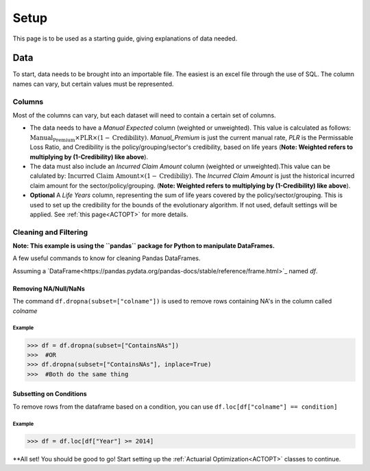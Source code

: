 .. _Setup:

#####
Setup
#####

This page is to be used as a starting guide, giving explanations of data needed.

****
Data
****

To start, data needs to be brought into an importable file. The easiest is an excel file through the use of SQL. The column names can vary,
but certain values must be represented.

Columns
=======

Most of the columns can vary, but each dataset will need to contain a certain set of columns.

* The data needs to have a `Manual Expected` column (weighted or unweighted). This value is calculated as follows: :math:`\text{Manual_Premium} \times \text{PLR} \times (1-\text{Credibility})`. `Manual_Premium` is just the current manual rate, `PLR` is the Permissable Loss Ratio, and Credibility is the policy/grouping/sector's credibility, based on life years (**Note: Weighted refers to multiplying by (1-Credibility) like above**).

* The data must also include an `Incurred Claim Amount` column (weighted or unweighted).This value can be calulated by: :math:`\text{Incurred Claim Amount}\times(1-\text{Credibiliy})`.  The `Incurred Claim Amount` is just the historical incurred claim amount for the sector/policy/grouping. (**Note: Weighted refers to multiplying by (1-Credibility) like above**).

* **Optional** A `Life Years` column, representing the sum of life years covered by the policy/sector/grouping. This is used to set up the credibility for the bounds of the evolutionary algorithm. If not used, default settings will be applied. See :ref:`this page<ACTOPT>` for more details.


Cleaning and Filtering
======================

**Note: This example is using the ``pandas`` package for Python to manipulate DataFrames.**

A few useful commands to know for cleaning Pandas DataFrames.

Assuming a `DataFrame<https://pandas.pydata.org/pandas-docs/stable/reference/frame.html>`_ named `df`.

Removing NA/Null/NaNs
---------------------

The command ``df.dropna(subset=["colname"])`` is used to remove rows containing NA's in the column called `colname`


Example
"""""""

.. code-block:: python

       >>> df = df.dropna(subset=["ContainsNAs"])
       >>>  #OR
       >>> df.dropna(subset=["ContainsNAs"], inplace=True)
       >>>  #Both do the same thing
       
    
Subsetting on Conditions
------------------------

To remove rows from the dataframe based on a condition, you can use ``df.loc[df["colname"] == condition]``

Example
"""""""

.. code-block:: python

       >>> df = df.loc[df["Year"] >= 2014]



**All set! You should be good to go! Start setting up the :ref:`Actuarial Optimization<ACTOPT>` classes to continue.

